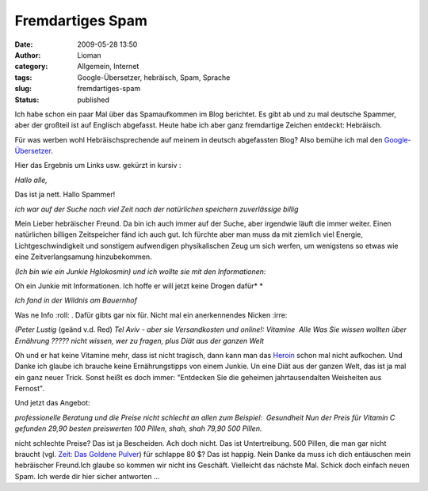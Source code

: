 Fremdartiges Spam
#################
:date: 2009-05-28 13:50
:author: Lioman
:category: Allgemein, Internet
:tags: Google-Übersetzer, hebräisch, Spam, Sprache
:slug: fremdartiges-spam
:status: published

Ich habe schon ein paar Mal über das Spamaufkommen im Blog berichtet. Es
gibt ab und zu mal deutsche Spammer, aber der großteil ist auf Englisch
abgefasst. Heute habe ich aber ganz fremdartige Zeichen entdeckt:
Hebräisch.

Für was werben wohl Hebräischsprechende auf meinem in deutsch
abgefassten Blog? Also bemühe ich mal den
`Google-Übersetzer <http://translate.google.de/>`__.

Hier das Ergebnis um Links usw. gekürzt in kursiv :

*Hallo alle,*

Das ist ja nett. Hallo Spammer!

*ich war auf der Suche nach viel Zeit nach der natürlichen speichern
zuverlässige billig*

Mein Lieber hebräischer Freund. Da bin ich auch immer auf der Suche,
aber irgendwie läuft die immer weiter. Einen natürlichen billigen
Zeitspeicher fänd ich auch gut. Ich fürchte aber man muss da mit
ziemlich viel Energie, Lichtgeschwindigkeit und sonstigem aufwendigen
physikalischen Zeug um sich werfen, um wenigstens so etwas wie eine
Zeitverlangsamung hinzubekommen.

*(Ich bin wie ein Junkie Hglokosmin) und ich wollte sie mit den
Informationen:*

Oh ein Junkie mit Informationen. Ich hoffe er will jetzt keine Drogen
dafür\ *
*

*Ich fand in der Wildnis am Bauernhof*

Was ne Info :roll: . Dafür gibts gar nix für. Nicht mal ein
anerkennendes Nicken :irre:

*(Peter Lustig* (geänd v.d. Red) *Tel Aviv - aber sie Versandkosten und
online!: Vitamine  Alle Was Sie wissen wollten über Ernährung ?????
nicht wissen, wer zu fragen, plus Diät aus der ganzen Welt*

Oh und er hat keine Vitamine mehr, dass ist nicht tragisch, dann kann
man das
`Heroin <http://de.wikipedia.org/wiki/Heroin#Intraven.C3.B6ser_Konsum>`__
schon mal nicht aufkoche\ *n.* Und Danke ich glaube ich brauche keine
Ernährungstipps von einem Junkie. Un eine Diät aus der ganzen Welt, das
ist ja mal ein ganz neuer Trick. Sonst heißt es doch immer: "Entdecken
Sie die geheimen jahrtausendalten Weisheiten aus Fernost".

Und jetzt das Angebot:

*professionelle Beratung und die Preise nicht schlecht an allen zum
Beispiel:  Gesundheit
Nun der Preis für Vitamin C gefunden 29,90 besten preiswerten 100
Pillen, shah, shah 79,90 500 Pillen.*

nicht schlechte Preise? Das ist ja Bescheiden. Ach doch nicht. Das ist
Untertreibung. 500 Pillen, die man gar nicht braucht (vgl. `Zeit: Das
Goldene Pulver <http://www.zeit.de/2009/21/A-Vitamin-C>`__) für schlappe
80 $? Das ist happig. Nein Danke da muss ich dich entäuschen mein
hebräischer Freund.Ich glaube so kommen wir nicht ins Geschäft.
Vielleicht das nächste Mal. Schick doch einfach neuen Spam. Ich werde
dir hier sicher antworten ...
